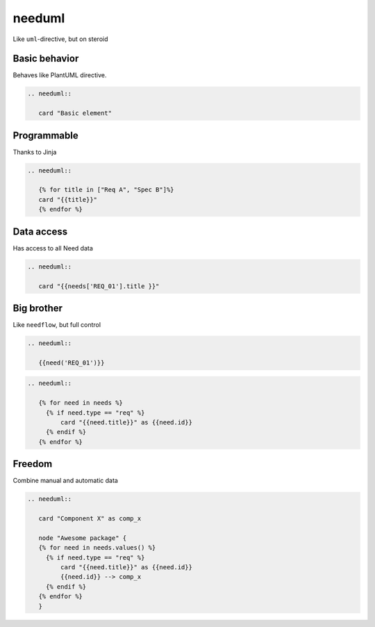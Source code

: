 needuml
-------
Like ``uml``-directive, but on steroid

Basic behavior
~~~~~~~~~~~~~~

Behaves like PlantUML directive.

.. code-block:: rst

   .. needuml::

      card "Basic element"

.. needuml::

      card "Basic element"

Programmable
~~~~~~~~~~~~
Thanks to Jinja


.. code-block:: rst

   .. needuml::

      {% for title in ["Req A", "Spec B"]%}
      card "{{title}}"
      {% endfor %}

.. needuml::

      {% for title in ["Req A", "Spec B"]%}
      card "{{title}}"
      {% endfor %}



Data access
~~~~~~~~~~~
Has access to all Need data

.. req:: My requirement
   :id: REQ_01

.. code-block:: rst

   .. needuml::

      card "{{needs['REQ_01'].title }}"

.. needuml::

      card "{{needs['REQ_01'].title }}"

Big brother
~~~~~~~~~~~
Like ``needflow``, but full control

.. code-block:: rst

   .. needuml::

      {{need('REQ_01')}}

.. needuml::

      {{need('REQ_01')}}

.. code-block:: rst

   .. needuml::

      {% for need in needs %}
        {% if need.type == "req" %}
            card "{{need.title}}" as {{need.id}}
        {% endif %}
      {% endfor %}

Freedom
~~~~~~~
Combine manual and automatic data

.. code-block:: rst

   .. needuml::

      card "Component X" as comp_x

      node "Awesome package" {
      {% for need in needs.values() %}
        {% if need.type == "req" %}
            card "{{need.title}}" as {{need.id}}
            {{need.id}} --> comp_x
        {% endif %}
      {% endfor %}
      }

.. needuml::

   card "Component X" as comp_x

   node "Awesome package" {
   {% for obj in needs.values() %}
     {% if obj.type == "req" %}
         {{need(obj.id)}}
         {{obj.id}} -> comp_x
     {% endif %}
   {% endfor %}
   }


